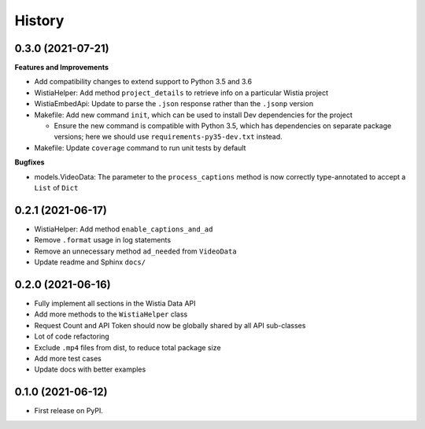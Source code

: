 =======
History
=======

0.3.0 (2021-07-21)
------------------

**Features and Improvements**

* Add compatibility changes to extend support to Python 3.5 and 3.6
* WistiaHelper: Add method ``project_details`` to retrieve info on a particular Wistia project
* WistiaEmbedApi: Update to parse the ``.json`` response rather than the ``.jsonp`` version
* Makefile: Add new command ``init``, which can be used to install Dev dependencies for the project

  * Ensure the new command is compatible with Python 3.5, which has dependencies on separate
    package versions; here we should use ``requirements-py35-dev.txt`` instead.
* Makefile: Update ``coverage`` command to run unit tests by default

**Bugfixes**

* models.VideoData: The parameter to the ``process_captions`` method is now
  correctly type-annotated to accept a ``List`` of ``Dict``

0.2.1 (2021-06-17)
------------------

* WistiaHelper: Add method ``enable_captions_and_ad``
* Remove ``.format`` usage in log statements
* Remove an unnecessary method ``ad_needed`` from ``VideoData``
* Update readme and Sphinx ``docs/``

0.2.0 (2021-06-16)
------------------

* Fully implement all sections in the Wistia Data API
* Add more methods to the ``WistiaHelper`` class
* Request Count and API Token should now be globally shared by all API sub-classes
* Lot of code refactoring
* Exclude ``.mp4`` files from dist, to reduce total package size
* Add more test cases
* Update docs with better examples

0.1.0 (2021-06-12)
------------------

* First release on PyPI.
